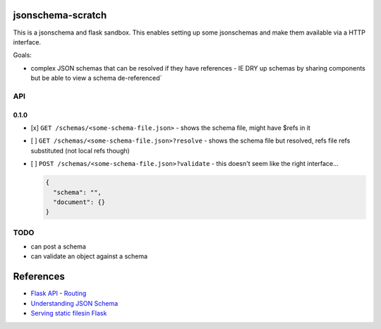 jsonschema-scratch
==================

This is a jsonschema and flask sandbox.  This enables setting up some jsonschemas and make
them available via a HTTP interface.

Goals:

- complex JSON schemas that can be resolved if they have references
  - IE DRY up schemas by sharing components but be able to view a schema de-referenced´

API
---

0.1.0
~~~~~

- [x] ``GET /schemas/<some-schema-file.json>``
  - shows the schema file, might have $refs in it
- [ ] ``GET /schemas/<some-schema-file.json>?resolve``
  - shows the schema file but resolved, refs file refs substituted (not local refs though)
- [ ] ``POST /schemas/<some-schema-file.json>?validate``
  - this doesn't seem like the right interface...

  .. code-block:: JSON

    {
      "schema": "",
      "document": {}
    }

TODO
----

- can post a schema
- can validate an object against a schema

References
==========

- `Flask API <https://flask.palletsprojects.com/en/1.1.x/api/>`_
  - `Routing <https://flask.palletsprojects.com/en/1.1.x/api/#url-route-registrations>`_
- `Understanding JSON Schema <https://json-schema.org/understanding-json-schema/>`_
- `Serving static filesin Flask <https://stackoverflow.com/questions/20646822/how-to-serve-static-files-in-flask>`_
